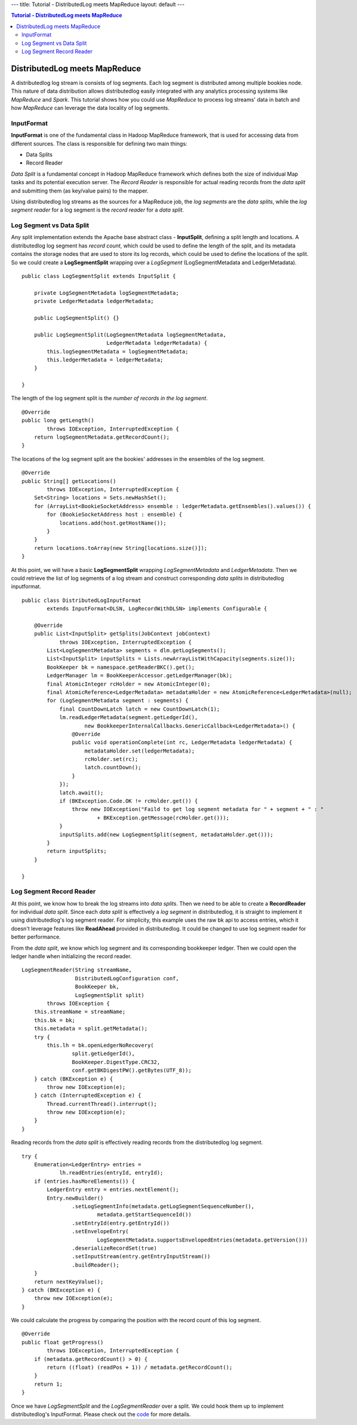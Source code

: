 ---
title: Tutorial - DistributedLog meets MapReduce
layout: default
---

.. contents:: Tutorial - DistributedLog meets MapReduce

DistributedLog meets MapReduce
==============================

A distributedlog log stream is consists of log segments. Each log segment is distributed
among multiple bookies node. This nature of data distribution allows distributedlog easily
integrated with any analytics processing systems like *MapReduce* and *Spark*. This tutorial
shows how you could use *MapReduce* to process log streams' data in batch and how *MapReduce*
can leverage the data locality of log segments.

InputFormat
~~~~~~~~~~~

**InputFormat** is one of the fundamental class in Hadoop MapReduce framework, that is used
for accessing data from different sources. The class is responsible for defining two main
things:

- Data Splits
- Record Reader

*Data Split* is a fundamental concept in Hadoop MapReduce framework which defines both
the size of individual Map tasks and its potential execution server. The *Record Reader* is
responsible for actual reading records from the *data split* and submitting them (as key/value
pairs) to the mapper.

Using distributedlog log streams as the sources for a MapReduce job, the *log segments* are
the *data splits*, while the *log segment reader* for a log segment is the *record reader* for
a *data split*.

Log Segment vs Data Split
~~~~~~~~~~~~~~~~~~~~~~~~~

Any split implementation extends the Apache base abstract class - **InputSplit**, defining a
split length and locations. A distributedlog log segment has *record count*, which could be used
to define the length of the split, and its metadata contains the storage nodes that are used to
store its log records, which could be used to define the locations of the split. So we could
create a **LogSegmentSplit** wrapping over a *LogSegment* (LogSegmentMetadata and LedgerMetadata).

::

    public class LogSegmentSplit extends InputSplit {

        private LogSegmentMetadata logSegmentMetadata;
        private LedgerMetadata ledgerMetadata;

        public LogSegmentSplit() {}

        public LogSegmentSplit(LogSegmentMetadata logSegmentMetadata,
                               LedgerMetadata ledgerMetadata) {
            this.logSegmentMetadata = logSegmentMetadata;
            this.ledgerMetadata = ledgerMetadata;
        }

    }


The length of the log segment split is the *number of records in the log segment*.

::

    @Override
    public long getLength()
            throws IOException, InterruptedException {
        return logSegmentMetadata.getRecordCount();
    }


The locations of the log segment split are the bookies' addresses in the ensembles of
the log segment.

::

    @Override
    public String[] getLocations()
            throws IOException, InterruptedException {
        Set<String> locations = Sets.newHashSet();
        for (ArrayList<BookieSocketAddress> ensemble : ledgerMetadata.getEnsembles().values()) {
            for (BookieSocketAddress host : ensemble) {
                locations.add(host.getHostName());
            }
        }
        return locations.toArray(new String[locations.size()]);
    }


At this point, we will have a basic **LogSegmentSplit** wrapping *LogSegmentMetadata* and
*LedgerMetadata*. Then we could retrieve the list of log segments of a log stream and construct
corresponding *data splits* in distributedlog inputformat.

::

    public class DistributedLogInputFormat
            extends InputFormat<DLSN, LogRecordWithDLSN> implements Configurable {

        @Override
        public List<InputSplit> getSplits(JobContext jobContext)
                throws IOException, InterruptedException {
            List<LogSegmentMetadata> segments = dlm.getLogSegments();
            List<InputSplit> inputSplits = Lists.newArrayListWithCapacity(segments.size());
            BookKeeper bk = namespace.getReaderBKC().get();
            LedgerManager lm = BookKeeperAccessor.getLedgerManager(bk);
            final AtomicInteger rcHolder = new AtomicInteger(0);
            final AtomicReference<LedgerMetadata> metadataHolder = new AtomicReference<LedgerMetadata>(null);
            for (LogSegmentMetadata segment : segments) {
                final CountDownLatch latch = new CountDownLatch(1);
                lm.readLedgerMetadata(segment.getLedgerId(),
                        new BookkeeperInternalCallbacks.GenericCallback<LedgerMetadata>() {
                    @Override
                    public void operationComplete(int rc, LedgerMetadata ledgerMetadata) {
                        metadataHolder.set(ledgerMetadata);
                        rcHolder.set(rc);
                        latch.countDown();
                    }
                });
                latch.await();
                if (BKException.Code.OK != rcHolder.get()) {
                    throw new IOException("Faild to get log segment metadata for " + segment + " : "
                            + BKException.getMessage(rcHolder.get()));
                }
                inputSplits.add(new LogSegmentSplit(segment, metadataHolder.get()));
            }
            return inputSplits;
        }

    }


Log Segment Record Reader
~~~~~~~~~~~~~~~~~~~~~~~~~

At this point, we know how to break the log streams into *data splits*. Then we need to be able
to create a **RecordReader** for individual *data split*. Since each *data split* is effectively
a *log segment* in distributedlog, it is straight to implement it using distributedlog's log segment
reader. For simplicity, this example uses the raw bk api to access entries, which it doesn't
leverage features like **ReadAhead** provided in distributedlog. It could be changed to
use log segment reader for better performance.

From the *data split*, we know which log segment and its corresponding bookkeeper ledger. Then
we could open the ledger handle when initializing the record reader.

::

    LogSegmentReader(String streamName,
                     DistributedLogConfiguration conf,
                     BookKeeper bk,
                     LogSegmentSplit split)
            throws IOException {
        this.streamName = streamName;
        this.bk = bk;
        this.metadata = split.getMetadata();
        try {
            this.lh = bk.openLedgerNoRecovery(
                    split.getLedgerId(),
                    BookKeeper.DigestType.CRC32,
                    conf.getBKDigestPW().getBytes(UTF_8));
        } catch (BKException e) {
            throw new IOException(e);
        } catch (InterruptedException e) {
            Thread.currentThread().interrupt();
            throw new IOException(e);
        }
    }


Reading records from the *data split* is effectively reading records from the distributedlog
log segment.

::

    try {
        Enumeration<LedgerEntry> entries =
                lh.readEntries(entryId, entryId);
        if (entries.hasMoreElements()) {
            LedgerEntry entry = entries.nextElement();
            Entry.newBuilder()
                    .setLogSegmentInfo(metadata.getLogSegmentSequenceNumber(),
                            metadata.getStartSequenceId())
                    .setEntryId(entry.getEntryId())
                    .setEnvelopeEntry(
                            LogSegmentMetadata.supportsEnvelopedEntries(metadata.getVersion()))
                    .deserializeRecordSet(true)
                    .setInputStream(entry.getEntryInputStream())
                    .buildReader();
        }
        return nextKeyValue();
    } catch (BKException e) {
        throw new IOException(e);
    }


We could calculate the progress by comparing the position with the record count of this log segment.

::

    @Override
    public float getProgress()
            throws IOException, InterruptedException {
        if (metadata.getRecordCount() > 0) {
            return ((float) (readPos + 1)) / metadata.getRecordCount();
        }
        return 1;
    }


Once we have *LogSegmentSplit* and the *LogSegmentReader* over a split. We could hook them up to
implement distributedlog's InputFormat. Please check out the code_ for more details.

.. _code: https://github.com/apache/incubator-distributedlog/tree/master/distributedlog-tutorials/distributedlog-mapreduce
